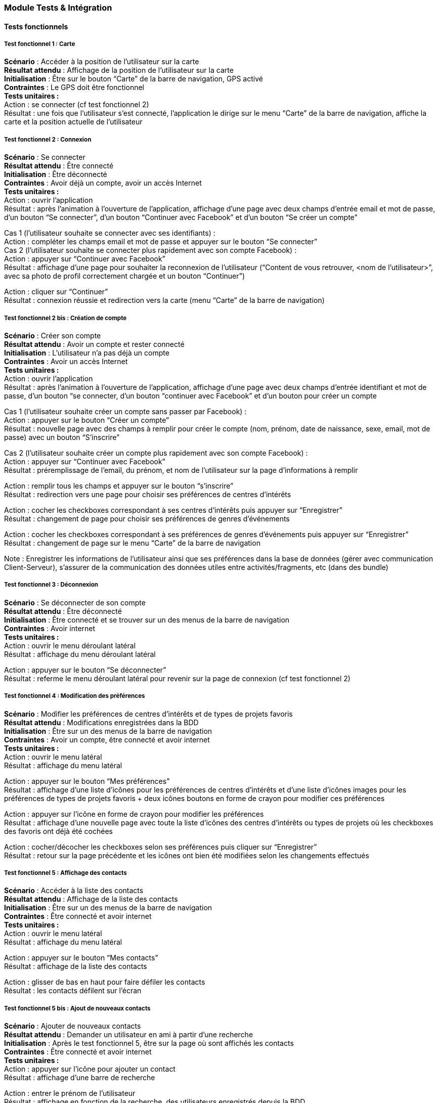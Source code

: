 === Module Tests & Intégration

==== Tests fonctionnels

===== Test fonctionnel 1 : Carte

*Scénario* : Accéder à la position de l’utilisateur sur la carte + 
*Résultat attendu* : Affichage de la position de l’utilisateur sur la carte +
*Initialisation* : Être sur le bouton “Carte” de la barre de navigation, GPS activé +
*Contraintes* : Le GPS doit être fonctionnel +
*Tests unitaires :*  +
Action : se connecter (cf test fonctionnel 2) +
Résultat : une fois que l’utilisateur s’est connecté, l’application le dirige sur le menu “Carte” de la barre de navigation, affiche la carte et la position actuelle de l’utilisateur

===== Test fonctionnel 2 : Connexion

*Scénario* : Se connecter +
*Résultat attendu* : Être connecté  +
*Initialisation* :  Être déconnecté  +
*Contraintes* : Avoir déjà un compte, avoir un accès Internet +
*Tests unitaires :*  +
Action : ouvrir l’application +
Résultat : après l’animation à l’ouverture de l’application, affichage d’une page avec deux champs d’entrée email et mot de passe, d’un bouton “Se connecter”, d’un bouton “Continuer avec Facebook” et d’un bouton “Se créer un compte”

Cas 1 (l’utilisateur souhaite se connecter avec ses identifiants) : +
Action : compléter les champs email et mot de passe et appuyer sur le bouton “Se connecter”  +
Cas 2 (l’utilisateur souhaite se connecter plus rapidement avec son compte Facebook) : +
Action : appuyer sur “Continuer avec Facebook” +
Résultat : affichage d’une page pour souhaiter la reconnexion de l’utilisateur (“Content de vous retrouver, <nom de l’utilisateur>”, avec sa photo de profil correctement chargée et un bouton “Continuer”)

Action : cliquer sur “Continuer” +
Résultat : connexion réussie et redirection vers la carte (menu “Carte” de la barre de navigation) +

===== Test fonctionnel 2 bis : Création de compte

*Scénario* : Créer son compte +
*Résultat attendu* : Avoir un compte et rester connecté  +
*Initialisation* : L’utilisateur n’a pas déjà un compte  +
*Contraintes* : Avoir un accès Internet +
*Tests unitaires :*  +
Action : ouvrir l’application  +
Résultat : après l’animation à l’ouverture de l’application, affichage d’une page avec deux champs d’entrée identifiant et mot de passe, d’un bouton “se connecter, d’un bouton “continuer avec Facebook” et d’un bouton pour créer un compte +

Cas 1 (l’utilisateur souhaite créer un compte sans passer par Facebook) : +
Action : appuyer sur le bouton “Créer un compte” +
Résultat : nouvelle page avec des champs à remplir pour créer le compte (nom, prénom, date de naissance, sexe, email, mot de passe) avec un bouton “S’inscrire” +

Cas 2 (l’utilisateur souhaite créer un compte plus rapidement avec son compte Facebook) : +
Action : appuyer sur “Continuer avec Facebook” +
Résultat : préremplissage de l’email, du prénom, et nom de l’utilisateur sur la page d’informations à remplir +

Action : remplir tous les champs et appuyer sur le bouton “s’inscrire” +
Résultat : redirection vers une page pour choisir ses préférences de centres d’intérêts

Action : cocher les checkboxes correspondant à ses centres d’intérêts puis appuyer sur “Enregistrer” +
Résultat : changement de page pour choisir ses préférences de genres d’événements 

Action : cocher les checkboxes correspondant à ses préférences de genres d’événements puis appuyer sur “Enregistrer” +
Résultat : changement de page sur le menu “Carte” de la barre de navigation

Note : Enregistrer les informations de l’utilisateur ainsi que ses préférences dans la base de données (gérer avec communication Client-Serveur), s’assurer de la communication des données utiles entre activités/fragments, etc (dans des bundle)

===== Test fonctionnel 3 : Déconnexion

*Scénario* : Se déconnecter de son compte +
*Résultat attendu* : Être déconnecté +
*Initialisation* : Être connecté et se trouver sur un des menus de la barre de navigation +
*Contraintes* : Avoir internet +
*Tests unitaires :*  +
Action : ouvrir le menu déroulant latéral +
Résultat : affichage du menu déroulant latéral

Action : appuyer sur le bouton “Se déconnecter” +
Résultat : referme le menu déroulant latéral pour revenir sur la page de connexion (cf test fonctionnel 2)


===== Test fonctionnel 4 : Modification des préférences

*Scénario* : Modifier les préférences de centres d’intérêts et de types de projets favoris +
*Résultat attendu* : Modifications enregistrées dans la BDD +
*Initialisation* : Être sur un des menus de la barre de navigation +
*Contraintes* : Avoir un compte, être connecté et avoir internet +
*Tests unitaires :*  +
Action : ouvrir le menu latéral +
Résultat : affichage du menu latéral

Action : appuyer sur le bouton “Mes préférences” +
Résultat : affichage d’une liste d’icônes pour les préférences de centres d’intérêts et d’une liste d’icônes images pour les préférences de types de projets favoris + deux icônes boutons en forme de crayon pour modifier ces préférences

Action : appuyer sur l’icône en forme de crayon pour modifier les préférences +
Résultat : affichage d’une nouvelle page avec toute la liste d’icônes des centres d’intérêts ou types de projets où les checkboxes des favoris ont déjà été cochées 

Action : cocher/décocher les checkboxes selon ses préférences puis cliquer sur “Enregistrer” +
Résultat : retour sur la page précédente et les icônes ont bien été modifiées selon les changements effectués

===== Test fonctionnel 5 : Affichage des contacts

*Scénario* : Accéder à la liste des contacts +
*Résultat attendu* : Affichage de la liste des contacts +
*Initialisation* : Être sur un des menus de la barre de navigation +
*Contraintes* : Être connecté et avoir internet +
*Tests unitaires :*  +
Action : ouvrir le menu latéral +
Résultat : affichage du menu latéral 

Action : appuyer sur le bouton “Mes contacts” +
Résultat : affichage de la liste des contacts

Action : glisser de bas en haut pour faire défiler les contacts +
Résultat : les contacts défilent sur l’écran

===== Test fonctionnel 5 bis : Ajout de nouveaux contacts

*Scénario* : Ajouter de nouveaux contacts +
*Résultat attendu* : Demander un utilisateur en ami à partir d’une recherche +
*Initialisation* : Après le test fonctionnel 5, être sur la page où sont affichés les contacts +
*Contraintes* : Être connecté et avoir internet +
*Tests unitaires :*  +
Action : appuyer sur l’icône pour ajouter un contact +
Résultat : affichage d’une barre de recherche

Action : entrer le prénom de l’utilisateur +
Résultat : affichage en fonction de la recherche, des utilisateurs enregistrés depuis la BDD 

Action : appuyer sur un des contacts de la liste +
Résultat : affichage d’une nouvelle page avec le profil de l’utilisateur et un bouton “Demander en ami”

Action : appuyer sur le  bouton “Demander en ami” +
Résultat : le bouton se transforme en un bouton “Annuler ma demande d’ami” et la demande a été effectué, l’autre utilisateur recevra une notification dans l’onglet “Notifications” de la barre de navigation lorsqu’il se connectera


===== Test fonctionnel 6 : Modification des paramètres

*Scénario* : Modifier les paramètres de notification, de changement de mail et de mot de passe +
*Résultat attendu* : Modifications enregistrées dans la BDD +
*Initialisation* : Être sur un des menus de la barre de navigation +
*Contraintes* : Avoir autorisé l’application à envoyer des notifications  +
*Tests unitaires :*  +
Action : Ouvrir le menu latéral +
Résultat : Affichage du menu latéral

Action : appuyer sur le bouton “Paramètres” +
Résultat : affichage d’une nouvelle page avec trois boutons pour modifier les paramètres des notifications, de changer de mail et de mot de passe

Action : appuyer sur un des boutons +
Résultat : redirection vers une nouvelle page pour modifier les paramètres en question



===== Test fonctionnel 7 : Notifications

*Scénario* : Accéder aux dernières activités, notifications  +
*Résultat attendu* : Affichage de la liste des dernières notifications +
*Initialisation* : Être sur un des menus de la barre de navigation +
*Contraintes* : Avoir un accès Internet +
*Tests unitaires :*  +
Action : appuyer sur le bouton “Notifications” de la barre de navigation +
Résultat : badge sur le bouton “notifications” qui indique des notifications non lues disparaît, affichage d’une liste de quelques notifications sur une page du téléphone

Action : glisser de bas en haut pour faire défiler les notifications ou glisser vers le bas pour rafraîchir la page +
Résultat : les notifications défilent sur le fragment central 


*Tests fonctionnels 8-12 liés autour d’un projet*

===== Test fonctionnel 8 : Liste des projets 

*Scénario* : Accéder à un projet  +
*Résultat attendu* : Affichage de la page de description d’un projet +
*Initialisation* : Être dans un des menus de la barre de navigation +
*Contraintes* : Avoir eu un accès Internet pour rafraîchir la liste des projets +
*Tests unitaires :*  +
Action : appuyer sur le bouton “Projets” de la barre de navigation +
Résultat : affichage d’une liste de quelques projets sur une page du téléphone. Accès à différents projets selon qu’on soit dans l’onglet “Sélection” ou “Découvrir”. Lorsque l’on clique sur le menu “Projets” de la barre de navigation, on est directement dans l’onglet “Sélection” pour visualiser les projets recommandés pour l’utilisateur.

Si l’on souhaite voir des projets de la BDD sans forcément de recommandation :  +
Action : cliquer sur l’onglet “Découvrir” (en haut à droite) +
Résultat : affichage d’une liste défilable de projets rangée par catégorie, où chaque élément de la liste est lui-même une liste défilable horizontale de projets

Sinon, dans tous les cas +
Action : glisser de bas en haut/de la droite vers la gauche pour faire défiler les projets +
Résultat : les projets défilent sur le fragment central 

Action : appuyer sur un projet de la liste +
Résultat : un nouvel écran s’affiche avec la description du projet

===== Test fonctionnel 8 bis : Swipe de projets

*Scénario* : Etre sur la page de description d’un projet et pouvoir swiper à celle du suivant +
*Résultat attendu* : Affichage de la page de description du projet suivant après le swipe +
*Initialisation* : Être sur la page de description d’un projet +
*Contraintes* : Avoir un accès Internet  +
*Tests unitaires :*  +
Action : swiper vers la droite ou vers la gauche +
Résultat : affichage correct de la page de description du projet suivant. Vérifier que quand on retourne sur le projet précédent, les informations sont bien mises à jour. Par exemple, liker le projet (cf test fonctionnel 9) puis swiper et revenir, vérifier que le like a bien été pris en compte.


===== Test fonctionnel 9 : Like d’un projet  

*Scénario* : Liker un projet depuis la page de description d’un projet +
*Résultat attendu* : Like ajouté, nombre de likes augmente de 1, et le coeur devient rempli +
*Initialisation* : Être sur la page de description d’un projet +
*Contraintes* : Avoir eu réseau  +
*Tests unitaires :*  +
Action : cliquer sur le coeur vide  +
Résultat : le coeur se remplit et le nombre de likes augmente de 1 (nombre de likes s’affiche à côté du coeur) et vice-versa pour dislike


===== Test fonctionnel 10 : Enregistrement ou suppression d’un projet de la liste

*Scénario 1* : Enregistrer dans les favoris ou signifier qu’un projet ne l’intéresse pas à partir de la liste des projets elle-même  +
*Résultat attendu* : Après l’action de l’utilisateur (enregistrer pour plus tard, ou pas intéressé), la ligne correspondant au projet disparaît de la liste  +
*Initialisation* : Être sur la page de la liste des projets  +
*Contraintes* : Avoir eu du réseau pour rafraîchir la liste des projets, être sur le menu “Projets” de la barre de navigation +
*Tests unitaires :*  +
Action : swipe à gauche sur la ligne d’un projet pour l’enregistrer dans les favoris ou à droite pour le supprimer des recommandations +
Résultat :  disparition de la ligne correspondant au projet de la liste des projets. Si le projet a été enregistré à plus tard, l’utilisateur peut le retrouver dans ses favoris (cf test fonctionnel 12).

*Scénario 2* : Enregistrer dans les favoris ou signifier qu’un projet ne l’intéresse pas à partir de la page de description d’un projet +
*Résultat attendu* : Après l’action de l’utilisateur (enregistrer pour plus tard, ou pas intéressé), le projet disparaît et la description du suivant dans la liste apparaît à l’écran +
*Initialisation* : Être sur la page de description d’un projet +
*Contraintes* : Avoir eu du réseau pour rafraîchir la liste des projets +
*Tests unitaires :*  +
Action : appuyer sur le menu flottant en bas à droite +
Résultat : trois icônes défilent sur l’écran liées à trois actions (enregistrer dans les favoris, supprimer des recommandations = pas intéressé, partager à un ami)

Action : appuyer sur une des deux icônes enregistrer dans les favoris, ou pas intéressé +
Résultat : disparition du projet et apparition à l’écran de la description du projet suivant dans la liste. Si le projet a été enregistré à plus tard, l’utilisateur peut le retrouver dans ses favoris (cf test fonctionnel 12).


===== Test fonctionnel 11 : Partage d’un projet 

*Scénario* : Envoyer un projet à un ami +
*Résultat attendu* : L’ami reçoit une notification de partage de projet +
*Initialisation* : Être sur la page de description d’un projet +
*Contraintes* : Avoir eu du réseau pour rafraîchir la liste des projets +
*Tests unitaires :*  +
Action : appuyer sur le menu flottant en bas à droite +
Résultat : trois icônes défilent sur l’écran liées à trois actions (enregistrer dans les favoris, supprimer des recommandations = pas intéressé, partager à un ami)

Action : appuyer sur l’icône envoyer à un ami +
Résultat : une fenêtre qui s’affiche (AlertDialog) affichant une liste déroulante de ses amis avec des checkboxes et deux boutons “Annuler” et “Envoyer”

Action : cocher les amis auxquels le projet sera partagé puis cliquer sur “Envoyer” +
Résultat : fermeture de la fenêtre et affichage d’un toast message pour indiquer que le projet a bien été partagé. Les amis recevront une notification de partage de projet dans le menu “Notifications” de la barre de navigation (cf test fonctionnel 7)

OU +
Action : cliquer sur “Annuler” +
Résultat : fermeture de la fenêtre


===== Test fonctionnel 12 : Projets enregistrés 

*Scénario* : Vérifier qu’un projet liké est ajouté dans l’onglet “Projets likés” de la section “Bibliothèque” et qu’un projet enregistré s’affiche dans l’onglet “Mes favoris” de la section “Bibliothèque”  +
*Résultat attendu* : Affichage des projets dans la section “Bibliothèque” +
*Initialisation* : Être sur un des menus de la barre de navigation +
*Contraintes* : Avoir liké un projet (cf test fonctionnel 9) ou enregistrer un projet dans les favoris (cf test fonctionnel 10) +
*Tests unitaires :*  +
Action : appuyer sur le menu “Bibliothèque” de la barre de navigation +
Résultat : affichage de la liste défilable des projets enregistrés. Accéder aux projets enregistrés ou likés selon qu’on soit dans l’onglet “Mes favoris” ou “Projets likés”. Lorsque l’on clique sur le menu “Bibliothèque” de la barre de navigation, on est directement dans l’onglet “Mes favoris” pour visualiser les projets enregistrés par l’utilisateur.

Si l’on souhaite voir les projets likés +
Action : cliquer sur l’onglet “Projets likés” +
Résultat : affichage d’une liste défilable des projets likés

Dans tous les cas +
Action : glisser de bas en haut/ de la droite pour faire défiler les projets +
Résultat : les projets défilent sur le fragment central 

Seulement pour l’onglet “Mes favoris” +
Action : swipe vers la gauche sur une des lignes de la liste de “Mes favoris”  +
Résultat : retirer le projet des favoris, suppression de la ligne correspondant au projet

Dans tous les cas +
Action : appuyer sur un projet de la liste +
Résultat : un nouvel écran s’affiche avec la description du projet

==== Résultat des tests 
A chaque fois qu'un test à été fait et réussi, il a été réalisé à chaque nouvelle modification et nous avons vérifié qu'il fonctionnait encore.

[cols=",^,^,",options="header",]
|====
|Test fonctionnel (TF)|Quand |Fait et réussi |Remarques
|TF1 : Carte | PAN2 |x |
|TF2 : Connexion avec Facebook | 06/04 |x |Intégration Android et Social
|TF2 bis : Créer un compte sans Facebook|09/04 |x |
|TF2 bis : Créer un compte avec Facebook|10/04 |x | Tester le 09/04, mais problème avec le Facebook ID. Test réussi le 10/04
|TF3 : Se déconnecter de son compte |09/04 |x |
|TF4 : Modification des préférences |09/04 |x |
|TF5 : Affichage des contacts |12/04 |x |
|TF5 bis : Ajout de nouveaux contacts |Courant PAN4 |x |
|TF6 : Modification des paramètres |10/04 |x |Seulement la navigation jusqu'à la page pour modifier, fonctionnalité pas implémentée finalement car secondaire dans un premier temps
|TF7 : Notifications |Courant PAN4 |x |
|TF8 : Liste des projets  | 09/04|x |Afficher la liste des projets de la BDD obtenue par la recherche web
|TF8 bis : Swipe de projets |Courant PAN4 |x |
|Affichage des informations d'un projet|11/04|x| Afficher la photo, le nombre de like d'un projet, redirection vers le site web associé. Afficher le domaine et la catégorie d'un projet obtenus par la recommandation.
|TF9 : Like d’un projet |11/04 |x |Mise à jour du nombre de likes par envoi de requête
|TF10 : Enregistrement ou suppression d’un projet de la liste |Courant PAN4 |x |Mise à jour dans la BDD. Navigation faite pour le PAN3 mais implémentation de l'action au PAN4
|TF11 : Partage d’un projet  |Courant PAN4 |x |Navigation faite pour le PAN3 mais implémentation de l'action au PAN4
|TF12 : Projets enregistrés  |Courant PAN4 |x |
|====
